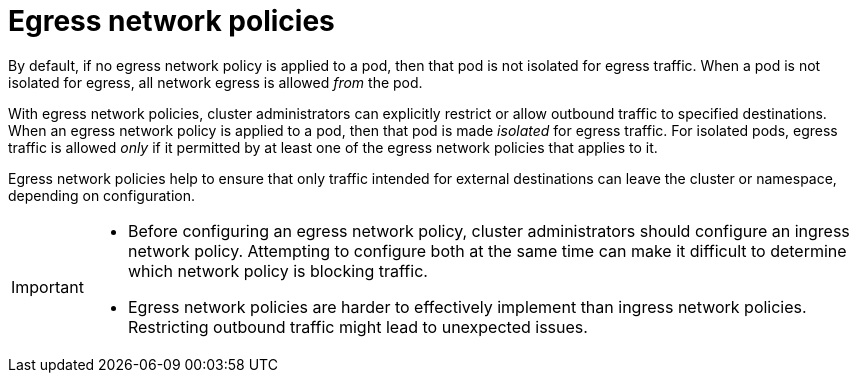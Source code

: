 // Module included in the following assemblies:
//
// * networking/network_security/network_policy/creating-network-policy.adoc

:_mod-docs-content-type: CONCEPT
[id="nw-networkpolicy-creating-egress_{context}"]
= Egress network policies

By default, if no egress network policy is applied to a pod, then that pod is not isolated for egress traffic.  When a pod is not isolated for egress, all network egress is allowed _from_ the pod. 

With egress network policies, cluster administrators can explicitly restrict or allow outbound traffic to specified destinations. When an egress network policy is applied to a pod, then that pod is made _isolated_ for egress traffic. For isolated pods, egress traffic is allowed _only_ if it permitted by at least one of the egress network policies that applies to it.

Egress network policies help to ensure that only traffic intended for external destinations can leave the cluster or namespace, depending on configuration.

[IMPORTANT]
====
* Before configuring an egress network policy, cluster administrators should configure an ingress network policy. Attempting to configure both at the same time can make it difficult to determine which network policy is blocking traffic.

* Egress network policies are harder to effectively implement than ingress network policies. Restricting outbound traffic might lead to unexpected issues.
====